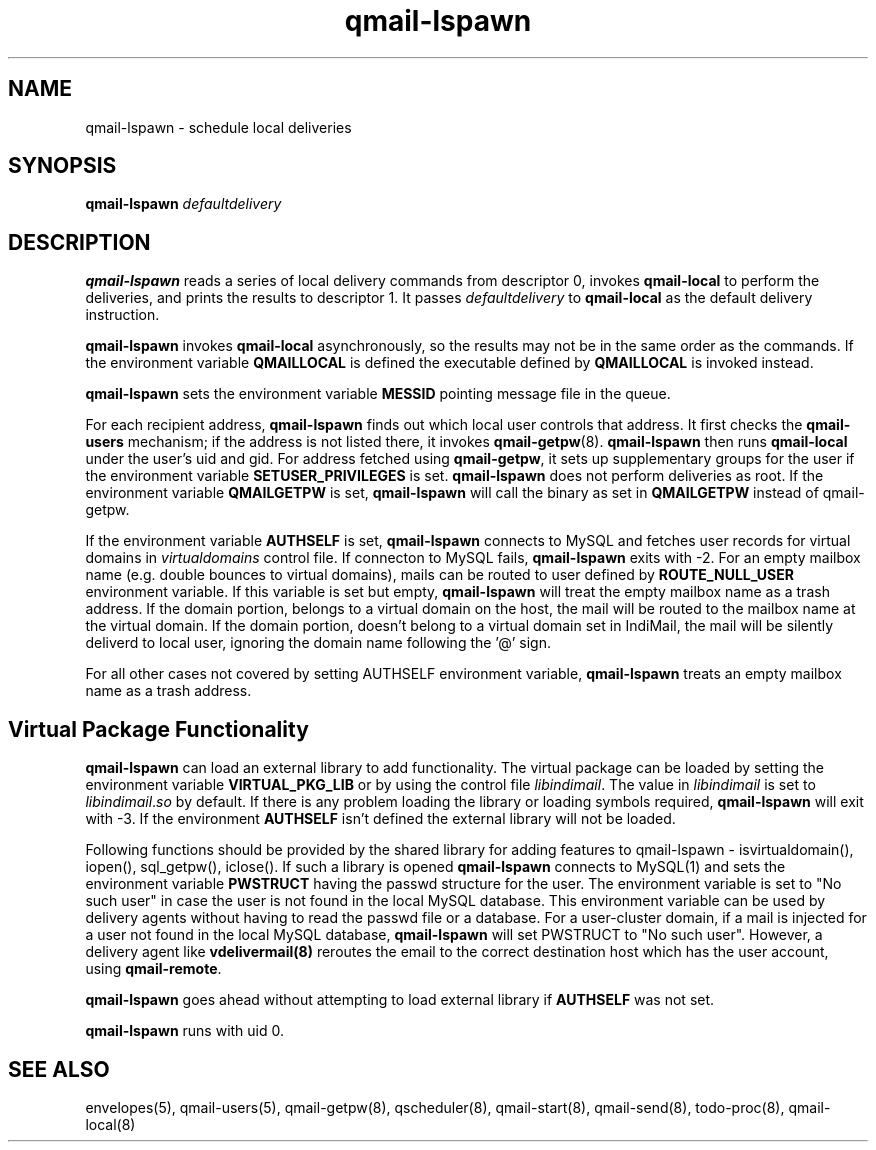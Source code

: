.\" vim: tw=75
.TH qmail-lspawn 8
.SH NAME
qmail-lspawn \- schedule local deliveries
.SH SYNOPSIS
.B qmail-lspawn
.I defaultdelivery

.SH DESCRIPTION
\fBqmail-lspawn\fR reads a series of local delivery commands from
descriptor 0, invokes \fBqmail-local\fR to perform the deliveries, and
prints the results to descriptor 1. It passes \fIdefaultdelivery\fR to
\fBqmail-local\fR as the default delivery instruction.

\fBqmail-lspawn\fR invokes \fBqmail-local\fR asynchronously, so the results
may not be in the same order as the commands. If the environment variable
\fBQMAILLOCAL\fR is defined the executable defined by \fBQMAILLOCAL\fR is
invoked instead.

\fBqmail-lspawn\fR sets the environment variable \fBMESSID\fR pointing
message file in the queue.

For each recipient address, \fBqmail-lspawn\fR finds out which local user
controls that address. It first checks the \fBqmail-users\fR mechanism; if
the address is not listed there, it invokes \fBqmail-getpw\fR(8).
\fBqmail-lspawn\fR then runs \fBqmail-local\fR under the user's uid and
gid. For address fetched using \fBqmail-getpw\fR, it sets up supplementary
groups for the user if the environment variable \fBSETUSER_PRIVILEGES\fR is
set. \fBqmail-lspawn\fR does not perform deliveries as root. If the
environment variable \fBQMAILGETPW\fR is set, \fBqmail-lspawn\fR will call
the binary as set in \fBQMAILGETPW\fR instead of qmail-getpw.

If the environment variable \fBAUTHSELF\fR is set, \fBqmail-lspawn\fR
connects to MySQL and fetches user records for virtual domains in
\fIvirtualdomains\fR control file. If connecton to MySQL fails,
\fBqmail-lspawn\fR exits with -2. For an empty mailbox name (e.g. double
bounces to virtual domains), mails can be routed to user defined by
\fBROUTE_NULL_USER\fR environment variable. If this variable is set but
empty, \fBqmail-lspawn\fR will treat the empty mailbox name as a trash
address. If the domain portion, belongs to a virtual domain on the host,
the mail will be routed to the mailbox name at the virtual domain. If the
domain portion, doesn't belong to a virtual domain set in IndiMail, the
mail will be silently deliverd to local user, ignoring the domain name
following the '@' sign.

For all other cases not covered by setting \fbAUTHSELF\fR environment
variable, \fBqmail-lspawn\fR treats an empty mailbox name as a trash
address.

.SH Virtual Package Functionality
\fBqmail-lspawn\fR can load an external library to add functionality. The
virtual package can be loaded by setting the environment variable
\fBVIRTUAL_PKG_LIB\fR or by using the control file \fIlibindimail\fR. The
value in \fIlibindimail\fR is set to \fIlibindimail\fR.\fIso\fR by default.
If there is any problem loading the library or loading symbols required,
\fBqmail-lspawn\fR will exit with -3. If the environment \fBAUTHSELF\fR
isn't defined the external library will not be loaded.

Following functions should be provided by the shared library for adding
features to qmail-lspawn - isvirtualdomain(), iopen(), sql_getpw(),
iclose(). If such a library is opened \fBqmail-lspawn\fR connects to
MySQL(1) and sets the environment variable \fBPWSTRUCT\fR having the passwd
structure for the user. The environment variable is set to "No such user"
in case the user is not found in the local MySQL database. This environment
variable can be used by delivery agents without having to read the passwd
file or a database. For a user-cluster domain, if a mail is injected for a
user not found in the local MySQL database, \fBqmail-lspawn\fR will set
PWSTRUCT to "No such user". However, a delivery agent like
\fBvdelivermail(8)\fR reroutes the email to the correct destination host
which has the user account, using \fBqmail-remote\fR.

\fBqmail-lspawn\fR goes ahead without attempting to load external library
if \fBAUTHSELF\fR was not set.

.B qmail-lspawn
runs with uid 0.

.SH "SEE ALSO"
envelopes(5),
qmail-users(5),
qmail-getpw(8),
qscheduler(8),
qmail-start(8),
qmail-send(8),
todo-proc(8),
qmail-local(8)
